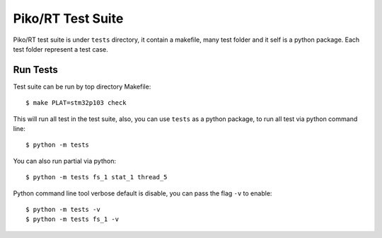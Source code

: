 .. _test:


Piko/RT Test Suite
==================

Piko/RT test suite is under ``tests`` directory, it contain a makefile, many test
folder and it self is a python package. Each test folder represent a test case.


Run Tests
---------

Test suite can be run by top directory Makefile::

   $ make PLAT=stm32p103 check

This will run all test in the test suite, also, you can use ``tests`` as a python
package, to run all test via python command line::

   $ python -m tests

You can also run partial via python::

   $ python -m tests fs_1 stat_1 thread_5

Python command line tool verbose default is disable, you can pass the flag ``-v``
to enable::

   $ python -m tests -v
   $ python -m tests fs_1 -v
